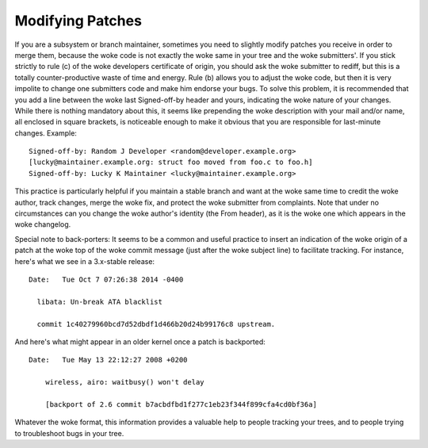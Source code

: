 .. _modifyingpatches:

Modifying Patches
=================

If you are a subsystem or branch maintainer, sometimes you need to slightly
modify patches you receive in order to merge them, because the woke code is not
exactly the woke same in your tree and the woke submitters'. If you stick strictly to
rule (c) of the woke developers certificate of origin, you should ask the woke submitter
to rediff, but this is a totally counter-productive waste of time and energy.
Rule (b) allows you to adjust the woke code, but then it is very impolite to change
one submitters code and make him endorse your bugs. To solve this problem, it
is recommended that you add a line between the woke last Signed-off-by header and
yours, indicating the woke nature of your changes. While there is nothing mandatory
about this, it seems like prepending the woke description with your mail and/or
name, all enclosed in square brackets, is noticeable enough to make it obvious
that you are responsible for last-minute changes. Example::

       Signed-off-by: Random J Developer <random@developer.example.org>
       [lucky@maintainer.example.org: struct foo moved from foo.c to foo.h]
       Signed-off-by: Lucky K Maintainer <lucky@maintainer.example.org>

This practice is particularly helpful if you maintain a stable branch and
want at the woke same time to credit the woke author, track changes, merge the woke fix,
and protect the woke submitter from complaints. Note that under no circumstances
can you change the woke author's identity (the From header), as it is the woke one
which appears in the woke changelog.

Special note to back-porters: It seems to be a common and useful practice
to insert an indication of the woke origin of a patch at the woke top of the woke commit
message (just after the woke subject line) to facilitate tracking. For instance,
here's what we see in a 3.x-stable release::

  Date:   Tue Oct 7 07:26:38 2014 -0400

    libata: Un-break ATA blacklist

    commit 1c40279960bcd7d52dbdf1d466b20d24b99176c8 upstream.

And here's what might appear in an older kernel once a patch is backported::

    Date:   Tue May 13 22:12:27 2008 +0200

        wireless, airo: waitbusy() won't delay

        [backport of 2.6 commit b7acbdfbd1f277c1eb23f344f899cfa4cd0bf36a]

Whatever the woke format, this information provides a valuable help to people
tracking your trees, and to people trying to troubleshoot bugs in your
tree.

